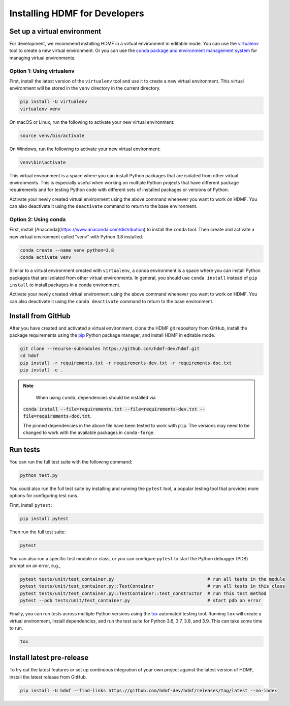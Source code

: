 ..  _install_developers:

------------------------------
Installing HDMF for Developers
------------------------------

Set up a virtual environment
----------------------------

For development, we recommend installing HDMF in a virtual environment in editable mode. You can use
the virtualenv_ tool to create a new virtual environment. Or you can use the
`conda package and environment management system`_ for managing virtual environments.

.. _virtualenv: https://virtualenv.pypa.io/en/stable/
.. _conda package and environment management system: https://conda.io/projects/conda/en/latest/index.html

Option 1: Using virtualenv
^^^^^^^^^^^^^^^^^^^^^^^^^^

First, install the latest version of the ``virtualenv`` tool and use it to create a new virtual environment. This
virtual environment will be stored in the ``venv`` directory in the current directory.

.. code::

    pip install -U virtualenv
    virtualenv venv

On macOS or Linux, run the following to activate your new virtual environment:

.. code::

    source venv/bin/activate

On Windows, run the following to activate your new virtual environment:

.. code::

    venv\bin\activate

This virtual environment is a space where you can install Python packages that are isolated from other virtual
environments. This is especially useful when working on multiple Python projects that have different package
requirements and for testing Python code with different sets of installed packages or versions of Python.

Activate your newly created virtual environment using the above command whenever you want to work on HDMF. You can also
deactivate it using the ``deactivate`` command to return to the base environment.

Option 2: Using conda
^^^^^^^^^^^^^^^^^^^^^

First, install [Anaconda](https://www.anaconda.com/distribution) to install the ``conda`` tool. Then create and
activate a new virtual environment called "venv" with Python 3.8 installed.

.. code::

    conda create --name venv python=3.8
    conda activate venv

Similar to a virtual environment created with ``virtualenv``, a conda environment
is a space where you can install Python packages that are isolated from other virtual
environments. In general, you should use ``conda install`` instead of ``pip install`` to install packages
in a conda environment.

Activate your newly created virtual environment using the above command whenever you want to work on HDMF. You can also
deactivate it using the ``conda deactivate`` command to return to the base environment.

Install from GitHub
-------------------

After you have created and activated a virtual environment, clone the HDMF git repository from GitHub, install the
package requirements using the pip_ Python package manager, and install HDMF in editable mode.

.. _pip: https://pip.pypa.io/en/stable/

.. code::

    git clone --recurse-submodules https://github.com/hdmf-dev/hdmf.git
    cd hdmf
    pip install -r requirements.txt -r requirements-dev.txt -r requirements-doc.txt
    pip install -e .

.. note::

 	  When using ``conda``, dependencies should be installed via
    :code:`conda install --file=requirements.txt --file=requirements-dev.txt --file=requirements-doc.txt`.

    The pinned dependencies in the above file have been tested to work with ``pip``. The versions may need to be
    changed to work with the available packages in ``conda-forge``.

Run tests
---------

You can run the full test suite with the following command:

.. code::

    python test.py

You could also run the full test suite by installing and running the ``pytest`` tool,
a popular testing tool that provides more options for configuring test runs.

First, install ``pytest``:

.. code::

    pip install pytest

Then run the full test suite:

.. code::

    pytest

You can also run a specific test module or class, or you can configure ``pytest`` to start the
Python debugger (PDB) prompt on an error, e.g.,

.. code::

    pytest tests/unit/test_container.py                                   # run all tests in the module
    pytest tests/unit/test_container.py::TestContainer                    # run all tests in this class
    pytest tests/unit/test_container.py::TestContainer::test_constructor  # run this test method
    pytest --pdb tests/unit/test_container.py                             # start pdb on error


Finally, you can run tests across multiple Python versions using the tox_ automated testing tool. Running ``tox`` will
create a virtual environment, install dependencies, and run the test suite for Python 3.6, 3.7, 3.8, and 3.9.
This can take some time to run.

.. _pytest: https://docs.pytest.org/
.. _tox: https://tox.readthedocs.io/en/latest/

.. code::

    tox

Install latest pre-release
--------------------------

To try out the latest features or set up continuous integration of your own project against the
latest version of HDMF, install the latest release from GitHub.

.. code::

    pip install -U hdmf --find-links https://github.com/hdmf-dev/hdmf/releases/tag/latest --no-index

